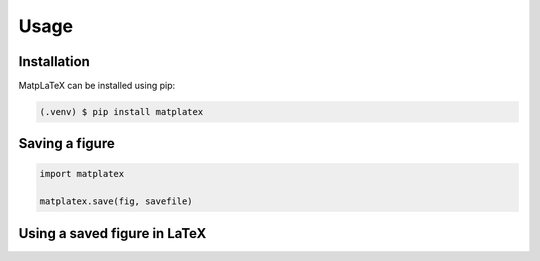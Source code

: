 Usage
=====

Installation
------------

MatpLaTeX can be installed using pip:

.. code-block:: console

   (.venv) $ pip install matplatex


Saving a figure
---------------

.. code-block:: python

   import matplatex

   matplatex.save(fig, savefile)

Using a saved figure in LaTeX
-----------------------------

